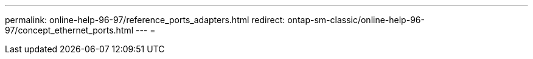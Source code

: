 ---
permalink: online-help-96-97/reference_ports_adapters.html 
redirect: ontap-sm-classic/online-help-96-97/concept_ethernet_ports.html 
---
= 


